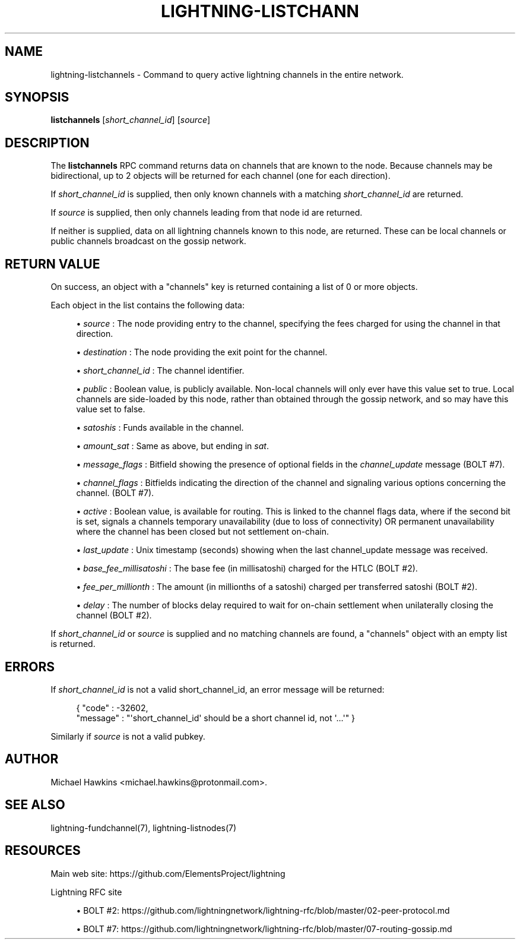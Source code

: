 '\" t
.\"     Title: lightning-listchannels
.\"    Author: [see the "AUTHOR" section]
.\" Generator: DocBook XSL Stylesheets v1.79.1 <http://docbook.sf.net/>
.\"      Date: 02/18/2019
.\"    Manual: \ \&
.\"    Source: \ \&
.\"  Language: English
.\"
.TH "LIGHTNING\-LISTCHANN" "7" "02/18/2019" "\ \&" "\ \&"
.\" -----------------------------------------------------------------
.\" * Define some portability stuff
.\" -----------------------------------------------------------------
.\" ~~~~~~~~~~~~~~~~~~~~~~~~~~~~~~~~~~~~~~~~~~~~~~~~~~~~~~~~~~~~~~~~~
.\" http://bugs.debian.org/507673
.\" http://lists.gnu.org/archive/html/groff/2009-02/msg00013.html
.\" ~~~~~~~~~~~~~~~~~~~~~~~~~~~~~~~~~~~~~~~~~~~~~~~~~~~~~~~~~~~~~~~~~
.ie \n(.g .ds Aq \(aq
.el       .ds Aq '
.\" -----------------------------------------------------------------
.\" * set default formatting
.\" -----------------------------------------------------------------
.\" disable hyphenation
.nh
.\" disable justification (adjust text to left margin only)
.ad l
.\" -----------------------------------------------------------------
.\" * MAIN CONTENT STARTS HERE *
.\" -----------------------------------------------------------------
.SH "NAME"
lightning-listchannels \- Command to query active lightning channels in the entire network\&.
.SH "SYNOPSIS"
.sp
\fBlistchannels\fR [\fIshort_channel_id\fR] [\fIsource\fR]
.SH "DESCRIPTION"
.sp
The \fBlistchannels\fR RPC command returns data on channels that are known to the node\&. Because channels may be bidirectional, up to 2 objects will be returned for each channel (one for each direction)\&.
.sp
If \fIshort_channel_id\fR is supplied, then only known channels with a matching \fIshort_channel_id\fR are returned\&.
.sp
If \fIsource\fR is supplied, then only channels leading from that node id are returned\&.
.sp
If neither is supplied, data on all lightning channels known to this node, are returned\&. These can be local channels or public channels broadcast on the gossip network\&.
.SH "RETURN VALUE"
.sp
On success, an object with a "channels" key is returned containing a list of 0 or more objects\&.
.sp
Each object in the list contains the following data:
.sp
.RS 4
.ie n \{\
\h'-04'\(bu\h'+03'\c
.\}
.el \{\
.sp -1
.IP \(bu 2.3
.\}
\fIsource\fR
: The node providing entry to the channel, specifying the fees charged for using the channel in that direction\&.
.RE
.sp
.RS 4
.ie n \{\
\h'-04'\(bu\h'+03'\c
.\}
.el \{\
.sp -1
.IP \(bu 2.3
.\}
\fIdestination\fR
: The node providing the exit point for the channel\&.
.RE
.sp
.RS 4
.ie n \{\
\h'-04'\(bu\h'+03'\c
.\}
.el \{\
.sp -1
.IP \(bu 2.3
.\}
\fIshort_channel_id\fR
: The channel identifier\&.
.RE
.sp
.RS 4
.ie n \{\
\h'-04'\(bu\h'+03'\c
.\}
.el \{\
.sp -1
.IP \(bu 2.3
.\}
\fIpublic\fR
: Boolean value, is publicly available\&. Non\-local channels will only ever have this value set to true\&. Local channels are side\-loaded by this node, rather than obtained through the gossip network, and so may have this value set to false\&.
.RE
.sp
.RS 4
.ie n \{\
\h'-04'\(bu\h'+03'\c
.\}
.el \{\
.sp -1
.IP \(bu 2.3
.\}
\fIsatoshis\fR
: Funds available in the channel\&.
.RE
.sp
.RS 4
.ie n \{\
\h'-04'\(bu\h'+03'\c
.\}
.el \{\
.sp -1
.IP \(bu 2.3
.\}
\fIamount_sat\fR
: Same as above, but ending in
\fIsat\fR\&.
.RE
.sp
.RS 4
.ie n \{\
\h'-04'\(bu\h'+03'\c
.\}
.el \{\
.sp -1
.IP \(bu 2.3
.\}
\fImessage_flags\fR
: Bitfield showing the presence of optional fields in the
\fIchannel_update\fR
message (BOLT #7)\&.
.RE
.sp
.RS 4
.ie n \{\
\h'-04'\(bu\h'+03'\c
.\}
.el \{\
.sp -1
.IP \(bu 2.3
.\}
\fIchannel_flags\fR
: Bitfields indicating the direction of the channel and signaling various options concerning the channel\&. (BOLT #7)\&.
.RE
.sp
.RS 4
.ie n \{\
\h'-04'\(bu\h'+03'\c
.\}
.el \{\
.sp -1
.IP \(bu 2.3
.\}
\fIactive\fR
: Boolean value, is available for routing\&. This is linked to the channel flags data, where if the second bit is set, signals a channels temporary unavailability (due to loss of connectivity) OR permanent unavailability where the channel has been closed but not settlement on\-chain\&.
.RE
.sp
.RS 4
.ie n \{\
\h'-04'\(bu\h'+03'\c
.\}
.el \{\
.sp -1
.IP \(bu 2.3
.\}
\fIlast_update\fR
: Unix timestamp (seconds) showing when the last channel_update message was received\&.
.RE
.sp
.RS 4
.ie n \{\
\h'-04'\(bu\h'+03'\c
.\}
.el \{\
.sp -1
.IP \(bu 2.3
.\}
\fIbase_fee_millisatoshi\fR
: The base fee (in millisatoshi) charged for the HTLC (BOLT #2)\&.
.RE
.sp
.RS 4
.ie n \{\
\h'-04'\(bu\h'+03'\c
.\}
.el \{\
.sp -1
.IP \(bu 2.3
.\}
\fIfee_per_millionth\fR
: The amount (in millionths of a satoshi) charged per transferred satoshi (BOLT #2)\&.
.RE
.sp
.RS 4
.ie n \{\
\h'-04'\(bu\h'+03'\c
.\}
.el \{\
.sp -1
.IP \(bu 2.3
.\}
\fIdelay\fR
: The number of blocks delay required to wait for on\-chain settlement when unilaterally closing the channel (BOLT #2)\&.
.RE
.sp
If \fIshort_channel_id\fR or \fIsource\fR is supplied and no matching channels are found, a "channels" object with an empty list is returned\&.
.SH "ERRORS"
.sp
If \fIshort_channel_id\fR is not a valid short_channel_id, an error message will be returned:
.sp
.if n \{\
.RS 4
.\}
.nf
{ "code" : \-32602,
  "message" : "\*(Aqshort_channel_id\*(Aq should be a short channel id, not \*(Aq\&.\&.\&.\*(Aq" }
.fi
.if n \{\
.RE
.\}
.sp
Similarly if \fIsource\fR is not a valid pubkey\&.
.SH "AUTHOR"
.sp
Michael Hawkins <michael\&.hawkins@protonmail\&.com>\&.
.SH "SEE ALSO"
.sp
lightning\-fundchannel(7), lightning\-listnodes(7)
.SH "RESOURCES"
.sp
Main web site: https://github\&.com/ElementsProject/lightning
.sp
Lightning RFC site
.sp
.RS 4
.ie n \{\
\h'-04'\(bu\h'+03'\c
.\}
.el \{\
.sp -1
.IP \(bu 2.3
.\}
BOLT #2:
https://github\&.com/lightningnetwork/lightning\-rfc/blob/master/02\-peer\-protocol\&.md
.RE
.sp
.RS 4
.ie n \{\
\h'-04'\(bu\h'+03'\c
.\}
.el \{\
.sp -1
.IP \(bu 2.3
.\}
BOLT #7:
https://github\&.com/lightningnetwork/lightning\-rfc/blob/master/07\-routing\-gossip\&.md
.RE
